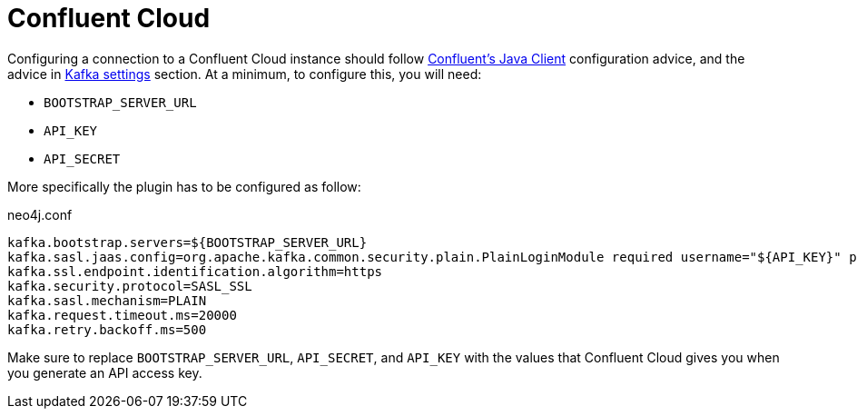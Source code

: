 
= Confluent Cloud

[[confluent_cloud]]
Configuring a connection to a Confluent Cloud instance should follow
link:{url-confluent-java-client}[Confluent's Java Client]
configuration advice, and the advice in xref:quickstart.adoc#kafka-settings[Kafka settings] section.
At a minimum, to configure this, you will need:

* `BOOTSTRAP_SERVER_URL`
* `API_KEY`
* `API_SECRET`

More specifically the plugin has to be configured as follow:

.neo4j.conf
[source,ini]
----
kafka.bootstrap.servers=${BOOTSTRAP_SERVER_URL}
kafka.sasl.jaas.config=org.apache.kafka.common.security.plain.PlainLoginModule required username="${API_KEY}" password="${API_SECRET}";
kafka.ssl.endpoint.identification.algorithm=https
kafka.security.protocol=SASL_SSL
kafka.sasl.mechanism=PLAIN
kafka.request.timeout.ms=20000
kafka.retry.backoff.ms=500
----

Make sure to replace `BOOTSTRAP_SERVER_URL`, `API_SECRET`, and `API_KEY` with the values that Confluent Cloud
gives you when you generate an API access key.
